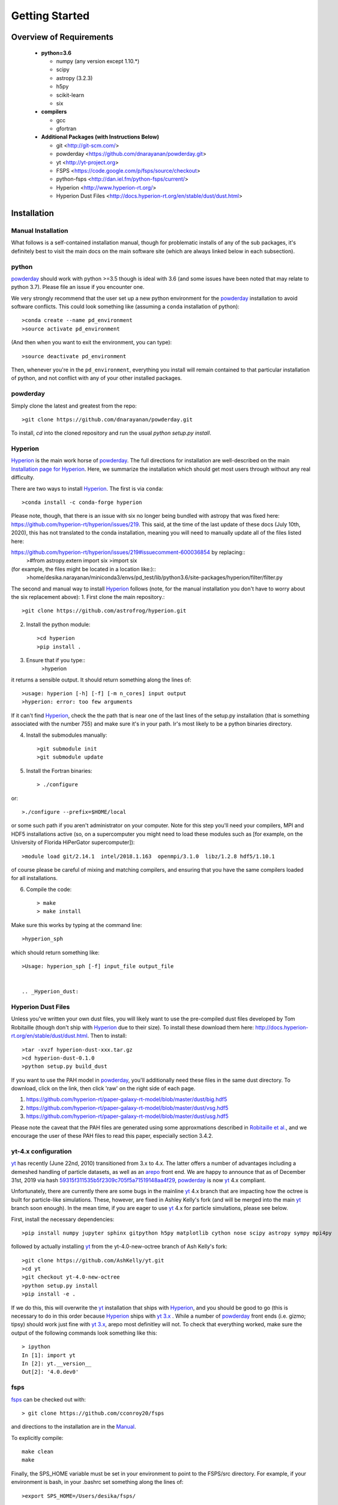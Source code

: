 Getting Started
**********

Overview of Requirements
============

	* **python=3.6**

	  * numpy (any version except 1.10.*)
	  * scipy
	  * astropy (3.2.3)
	  * h5py
	  * scikit-learn
	  * six

	* **compilers**

	  * gcc
	  * gfortran


	* **Additional Packages (with Instructions Below)**

	  * git  <http://git-scm.com/>
	  * powderday <https://github.com/dnarayanan/powderday.git>
	  * yt <http://yt-project.org>
	  * FSPS <https://code.google.com/p/fsps/source/checkout>
	  * python-fsps <http://dan.iel.fm/python-fsps/current/>
	  * Hyperion <http://www.hyperion-rt.org/>
	  * Hyperion Dust Files <http://docs.hyperion-rt.org/en/stable/dust/dust.html>

Installation
============
	    


Manual Installation
--------------

What follows is a self-contained installation manual, though for
problematic installs of any of the sub packages, it's definitely best
to visit the main docs on the main software site (which are always
linked below in each subsection).

.. _python:

python
--------------

`powderday <https://github.com/dnarayanan/powderday.git>`_ should work with python >=3.5 though is ideal with 3.6 (and some issues have been noted that may relate to python 3.7).
Please file an issue if you encounter one.

We very strongly recommend that the user set up a new python environment for the
`powderday <https://github.com/dnarayanan/powderday.git>`_ installation to avoid software conflicts.   This could look something like (assuming a ``conda`` installation of python)::

  >conda create --name pd_environment
  >source activate pd_environment

(And then when you want to exit the environment, you can type)::

  >source deactivate pd_environment

Then, whenever you're in the ``pd_environment``, everything you
install will remain contained to that particular installation of
python, and not conflict with any of your other installed packages.

.. _powderday:


powderday
--------------

Simply clone the latest and greatest from the repo::

  >git clone https://github.com/dnarayanan/powderday.git

To install, `cd` into the cloned repository and run the usual `python setup.py install`.

.. _yt:



.. _Hyperion:

Hyperion
--------------

`Hyperion <http://www.hyperion-rt.org>`_ is the main work horse of
`powderday <https://github.com/dnarayanan/powderday.git>`_.  The full
directions for installation are well-described on the main
`Installation page for Hyperion
<http://docs.hyperion-rt.org/en/stable/installation/installation.html>`_.
Here, we summarize the installation which should get most users
through without any real difficulty.

There are two ways to install `Hyperion <http://www.hyperion-rt.org>`_.  The first is via ``conda``::

  >conda install -c conda-forge hyperion

Please note, though, that there is an issue with six no longer being
bundled with astropy that was fixed here:
https://github.com/hyperion-rt/hyperion/issues/219.  This said, at the
time of the last update of these docs (July 10th, 2020), this has not translated to the conda installation, meaning you will need to manually update all of the files listed here:

https://github.com/hyperion-rt/hyperion/issues/219#issuecomment-600036854  by replacing::
  >#from astropy.extern import six
  >import six

(for example, the files might be located in a location like:)::
  >home/desika.narayanan/miniconda3/envs/pd_test/lib/python3.6/site-packages/hyperion/filter/filter.py
  
The second and manual way to install `Hyperion
<http://www.hyperion-rt.org>`_ follows (note, for the manual installation you don't have to worry about the six replacement above):
1. First clone the main repository.::

     >git clone https://github.com/astrofrog/hyperion.git
     
2. Install the python module::

   >cd hyperion
   >pip install .


3. Ensure that if you type::
     >hyperion

it returns a sensible output.  It should return something along the lines of::

  >usage: hyperion [-h] [-f] [-m n_cores] input output
  >hyperion: error: too few arguments

If it can't find `Hyperion <http://www.hyperion-rt.org>`_, check the
the path that is near one of the last lines of the setup.py
installation (that is something associated with the number 755) and
make sure it's in your path.  Ir's most likely to be a python binaries
directory.

4. Install the submodules manually::

   >git submodule init
   >git submodule update

5. Install the Fortran binaries::

     > ./configure
or::

  >./configure --prefix=$HOME/local

or some such path if you aren't administrator on your computer.  Note
for this step you'll need your compilers, MPI and HDF5 installations
active (so, on a supercomputer you might need to load these modules
such as [for example, on the University of Florida HiPerGator
supercomputer])::

  >module load git/2.14.1  intel/2018.1.163  openmpi/3.1.0  libz/1.2.8 hdf5/1.10.1

of course please be careful of mixing and matching compilers, and
ensuring that you have the same compilers loaded for all
installations.
  
6. Compile the code::

   > make
   > make install
   


Make sure this works by typing at the command line::

  >hyperion_sph

which should return something like::

  >Usage: hyperion_sph [-f] input_file output_file


  .. _Hyperion_dust:

Hyperion Dust Files
--------------

Unless you've written your own dust files, you will likely want to use
the pre-compiled dust files developed by Tom Robitaille (though don't
ship with `Hyperion <http://www.hyperion-rt.org>`_ due to their size).
To install these download them here:
http://docs.hyperion-rt.org/en/stable/dust/dust.html.  Then to
install::

  >tar -xvzf hyperion-dust-xxx.tar.gz
  >cd hyperion-dust-0.1.0
  >python setup.py build_dust

If you want to use the PAH model in `powderday
<https://github.com/dnarayanan/powderday.git>`_, you'll additionally need
these files in the same dust directory.  To download, click on the link,
then click 'raw' on the right side of each page.

1. https://github.com/hyperion-rt/paper-galaxy-rt-model/blob/master/dust/big.hdf5
2. https://github.com/hyperion-rt/paper-galaxy-rt-model/blob/master/dust/vsg.hdf5
3. https://github.com/hyperion-rt/paper-galaxy-rt-model/blob/master/dust/usg.hdf5

Please note the caveat that the PAH files are generated using some
approxmations described in `Robitaille et
al. <http://www.aanda.org/articles/aa/abs/2012/09/aa19073-12/aa19073-12.html>`_,
and we encourage the user of these PAH files to read this paper,
especially section 3.4.2.


yt-4.x configuration 
--------------------

`yt <http://yt-project.org>`_ has recently (June 22nd, 2010)
transitioned from 3.x to 4.x. The latter offers a number of advantages
including a demeshed handling of particle datasets, as well as an
`arepo <https://www.h-its.org/2014/10/28/arepo/>`_ front end.  We are
happy to announce that as of December 31st, 2019 via hash
`59315f311535b5f2309c705f5a71519148aa4f29
<https://github.com/dnarayanan/powderday/commit/59315f311535b5f2309c705f5a71519148aa4f29>`_,
`powderday <https://github.com/dnarayanan/powderday.git>`_ is now `yt
<http://yt-project.org>`_ 4.x compliant.

Unfortunately, there are currently there are some bugs in the mainline
`yt <http://yt-project.org>`_ 4.x branch that are impacting how the
octree is built for particle-like simulations.  These, however, are
fixed in Ashley Kelly's fork (and will be merged into the main `yt
<http://yt-project.org>`_ branch soon enough).  In the mean time, if
you are eager to use `yt <http://yt-project.org>`_ 4.x for particle
simulations, please see below.  


First, install the necessary dependencies::

  >pip install numpy jupyter sphinx gitpython h5py matplotlib cython nose scipy astropy sympy mpi4py
followed by actually installing  `yt <http://yt-project.org>`_ from the yt-4.0-new-octree branch of Ash Kelly's fork::
  
  >git clone https://github.com/AshKelly/yt.git
  >cd yt
  >git checkout yt-4.0-new-octree
  >python setup.py install
  >pip install -e .

If we do this, this will overwrite the `yt <http://yt-project.org>`_ installation that ships with `Hyperion <http://www.hyperion-rt.org>`_, and you should be good to go (this is necessary to do in this order because `Hyperion <http://www.hyperion-rt.org>`_ ships with `yt 3.x <http://yt-project.org>`_ .  While a number of `powderday <https://github.com/dnarayanan/powderday.git>`_ front ends (i.e. gizmo; tipsy) should work just fine with `yt 3.x <http://yt-project.org>`_, arepo most definitley will not.  To check that everything worked, make sure the output of the following 
commands look something like this::

    > ipython
    In [1]: import yt
    In [2]: yt.__version__
    Out[2]: '4.0.dev0'
  


.. _fsps:

fsps
--------------

`fsps <https://code.google.com/p/fsps/source/checkout>`_ can be checked out with::
  
  > git clone https://github.com/cconroy20/fsps

and directions to the installation are in the `Manual <https://www.cfa.harvard.edu/~cconroy/ FSPS_files/MANUAL.pdf>`_.

To explicitly compile::

  make clean
  make
  
Finally, the SPS_HOME variable must be set in your environment to point to the FSPS/src directory.  For example, if your environment is bash, in your .bashrc set something along the lines of::
   
  >export SPS_HOME=/Users/desika/fsps/



.. _python-fsps:

python-fsps
--------------

`python-fsps <https://github.com/dfm/python-fsps>`_  will be installed automatically by the `powderday` setup.py script.
  
You can test the installation by opening python and typing::

>import fsps







Troubleshooting your Installation
============

  .. _python-fsps installation issues:

python-fsps installation issues
--------------

1.  `python-fsps
<http://dan.iel.fm/python-fsps/current/installation/>`_ can't find f2py
   
   f2py is a numpy package that is sometimes named f2py2.7 by numpy.
   At the same time, `python-fsps
   <http://dan.iel.fm/python-fsps/current/installation/>`_ expects it
   to be called f2py (as it sometimes is; for example in Anaconda).
   So, you might need to locate f2py (it ships with `yt
   <http://yt-project.org>`_, so if you for example use the `yt
   <http://yt-project.org>`_ python) you need to link the following
   files::

   >cd /Users/desika/yt-x86_64/bin
   >ln -s f2py2.7 f2py

   and::

   >cd /Users/desika/yt-x86_64/lib/python2.7/site-packages
   >ln -s numpy/f2py/ f2py

   This should hopefully fix it.


2. Issues with 'f2py' in the  `python-fsps
   <http://dan.iel.fm/python-fsps/current/installation/>`_ installation:

   Numpy has made some changes to f2py in the 1.10.x version of numpy.
   The easiest fix is to use a non 1.10.* version of numpy (thanks to
   Ben Johnson for finding this).

3.  `python-fsps
<http://dan.iel.fm/python-fsps/current/installation/>`_ has mysterious
installation failures.  Often this has to do with a bad `FSPS
<https://github.com/cconroy20/fsps>`_ compilation. Even if it seems
like `FSPS <https://github.com/cconroy20/fsps>`_ has compiled, it may
not actually execute properly if the correct compilers aren't set in
the MakeFile.  Thanks to Ena Choi for pointing this one out.

4. `Hyperion <http://www.hyperion-rt.org>`_ does not run with MPI
   support.  Some users have found that when manually installing
   `Hyperion <http://www.hyperion-rt.org>`_ (as opposed to using the
   conda installation) that MPI will then work.

5. On the HiPerGator supercomputing cluster, `Hyperion
   <http://www.hyperion-rt.org>`_ will not install manually, complaining about mismatches with gcc and HDF5.  The solution to this is to use the intel compilers.  The following is a known pacakge combination that works::

  >module load git/2.14.1  intel/2018.1.163  openmpi/3.1.0  libz/1.2.8 hdf5/1.10.1


Hyperion Installation Issues
---------------

1. Manual installations seem to not be fully updated from the
   `Hyperion <http://www.hyperion-rt.org>`_ website.  The following
   issues are known (uncovered by Katarina Kraljic)

   a. Hyperion-0.9.10 does not contain the /deps/fortran directory. It
      will be necesary to take this from version 0.9.9

   b. /deps/fortran/install.py hardcodes some links that do not exist
      anymore.  The URLs should be updated as:

      ZLIB_URL = "http://zlib.net/zlib-1.2.11.tar.gz"  
      HDF5_URL = 'http://www.hdfgroup.org/ftp/HDF5/releases/hdf5-1.10/hdf5-1.10.5/src/hdf5-1.10.5.tar.gz'

   c. Hyperions configure file doesn't have an option for an MPI
    compiler that is mpif90.openmpi.  One option is to add this to the configure file around line 1940::

      if test "$mpi_compiler" == mpif90.openmpi
         then
            mpi_compiler=`basename $(mpif90 -show | awk {'print $1'})`
      fi
   
